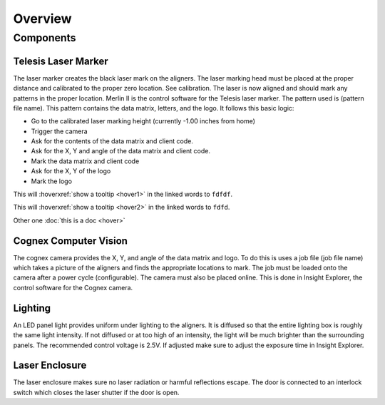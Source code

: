 Overview
================

Components
----------------

Telesis Laser Marker
~~~~~~~~~~~~~~~~~~~~~~~
The laser marker creates the black laser mark on the aligners. The laser marking head must be placed at the proper distance and calibrated to the proper zero location. See calibration. The laser is now aligned and should mark any patterns in the proper location. Merlin II is the control software for the Telesis laser marker. The pattern used is (pattern file name). This pattern contains the data matrix, letters, and the logo. It follows this basic logic: 

- Go to the calibrated laser marking height (currently -1.00 inches from home)
- Trigger the camera
- Ask for the contents of the data matrix and client code.
- Ask for the X, Y and angle of the data matrix and client code.
- Mark the data matrix and client code
- Ask for the X, Y of the logo
- Mark the logo

This will :hoverxref:`show a tooltip <hover1>` in the linked words to ``fdfdf``.

This will :hoverxref:`show a tooltip <hover2>` in the linked words to ``fdfd``.

Other one :doc:`this is a doc <hover>`



Cognex Computer Vision
~~~~~~~~~~~~~~~~~~~~~~~~~~~~~

The cognex camera provides the X, Y, and angle of the data matrix and logo. To do this is uses a job file (job file name) which takes a picture of the aligners and finds the appropriate locations to mark. The job must be loaded onto the camera after a power cycle (configurable). The camera must also be placed online. This is done in Insight Explorer, the control software for the Cognex camera. 

Lighting 
~~~~~~~~~~~~~

An LED panel light provides uniform under lighting to the aligners. It is diffused so that the entire lighting box is roughly the same light intensity. If not diffused or at too high of an intensity, the light will be much brighter than the surrounding panels. The recommended control voltage is 2.5V. If adjusted make sure to adjust the exposure time in Insight Explorer. 


Laser Enclosure
~~~~~~~~~~~~~~~~~

The laser enclosure makes sure no laser radiation or harmful reflections escape. The door is connected to an interlock switch which closes the laser shutter if the door is open. 

